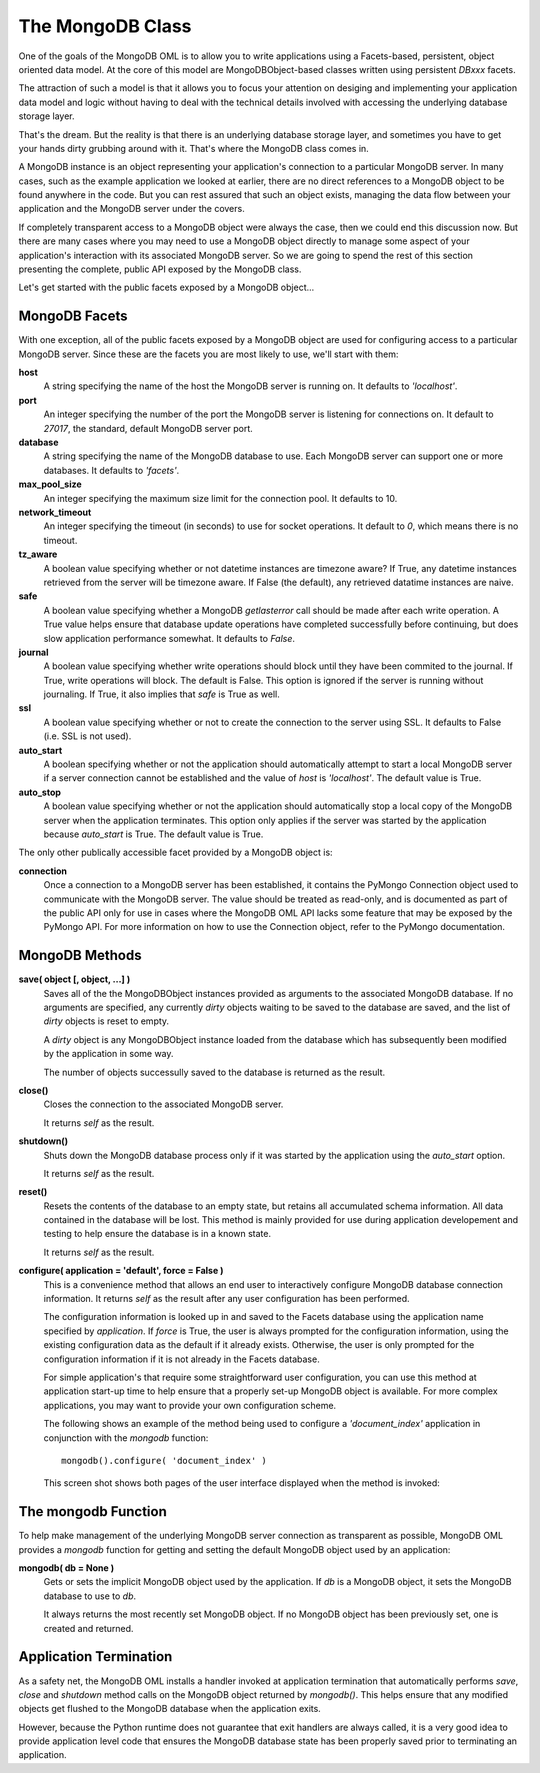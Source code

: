 .. _mongodb_mongodb:

The MongoDB Class
=================

One of the goals of the MongoDB OML is to allow you to write applications using
a Facets-based, persistent, object oriented data model. At the core of this
model are MongoDBObject-based classes written using persistent *DBxxx* facets.

The attraction of such a model is that it allows you to focus your attention on
desiging and implementing your application data model and logic without having
to deal with the technical details involved with accessing the underlying
database storage layer.

That's the dream. But the reality is that there is an underlying database
storage layer, and sometimes you have to get your hands dirty grubbing around
with it. That's where the MongoDB class comes in.

A MongoDB instance is an object representing your application's connection to
a particular MongoDB server. In many cases, such as the example application we
looked at earlier, there are no direct references to a MongoDB object to be
found anywhere in the code. But you can rest assured that such an object exists,
managing the data flow between your application and the MongoDB server under the
covers.

If completely transparent access to a MongoDB object were always the case, then
we could end this discussion now. But there are many cases where you may need to
use a MongoDB object directly to manage some aspect of your application's
interaction with its associated MongoDB server. So we are going to spend the
rest of this section presenting the complete, public API exposed by the MongoDB
class.

Let's get started with the public facets exposed by a MongoDB object...

MongoDB Facets
--------------

With one exception, all of the public facets exposed by a MongoDB object are
used for configuring access to a particular MongoDB server. Since these are the
facets you are most likely to use, we'll start with them:

**host**
    A string specifying the name of the host the MongoDB server is running on.
    It defaults to *'localhost'*.

**port**
    An integer specifying the number of the port the MongoDB server is listening
    for connections on. It default to *27017*, the standard, default MongoDB 
    server port.

**database**
    A string specifying the name of the MongoDB database to use. Each MongoDB
    server can support one or more databases. It defaults to *'facets'*.

**max_pool_size**
    An integer specifying the maximum size limit for the connection pool. It
    defaults to 10.

**network_timeout**
    An integer specifying the timeout (in seconds) to use for socket operations. 
    It default to *0*, which means there is no timeout.

**tz_aware**
    A boolean value specifying whether or not datetime instances are timezone
    aware? If True, any datetime instances retrieved from the server will be 
    timezone aware. If False (the default), any retrieved datatime instances are 
    naive. 

**safe**
    A boolean value specifying whether a MongoDB *getlasterror* call should be
    made after each write operation. A True value helps ensure that database
    update operations have completed successfully before continuing, but does
    slow application performance somewhat. It defaults to *False*.

**journal**
    A boolean value specifying whether write operations should block until they
    have been commited to the journal. If True, write operations will block. The
    default is False. This option is ignored if the server is running without
    journaling. If True, it also implies that *safe* is True as well.

**ssl**
    A boolean value specifying whether or not to create the connection to the
    server using SSL. It defaults to False (i.e. SSL is not used).

**auto_start**
    A boolean specifying whether or not the application should automatically
    attempt to start a local MongoDB server if a server connection cannot be
    established and the value of *host* is *'localhost'*. The default value is
    True.
    
**auto_stop**
    A boolean value specifying whether or not the application should 
    automatically stop a local copy of the MongoDB server when the application
    terminates. This option only applies if the server was started by the
    application because *auto_start* is True. The default value is True.

The only other publically accessible facet provided by a MongoDB object is:

**connection**
    Once a connection to a MongoDB server has been established, it contains the
    PyMongo Connection object used to communicate with the MongoDB server. The
    value should be treated as read-only, and is documented as part of the
    public API only for use in cases where the MongoDB OML API lacks some
    feature that may be exposed by the PyMongo API. For more information on how
    to use the Connection object, refer to the PyMongo documentation.

MongoDB Methods
---------------
    
**save( object [, object, ...] )**
    Saves all of the the MongoDBObject instances provided as arguments
    to the associated MongoDB database. If no arguments are specified, 
    any currently *dirty* objects waiting to be saved to the database are saved,
    and the list of *dirty* objects is reset to empty.
    
    A *dirty* object is any MongoDBObject instance loaded from the database 
    which has subsequently been modified by the application in some way.
    
    The number of objects successully saved to the database is returned as the
    result.

**close()**
    Closes the connection to the associated MongoDB server.
    
    It returns *self* as the result.

**shutdown()**
    Shuts down the MongoDB database process only if it was started by the
    application using the *auto_start* option.

    It returns *self* as the result.    

**reset()**
    Resets the contents of the database to an empty state, but retains all
    accumulated schema information. All data contained in the database will be
    lost. This method is mainly provided for use during application developement
    and testing to help ensure the database is in a known state.
    
    It returns *self* as the result.

**configure( application = 'default', force = False )**
    This is a convenience method that allows an end user to interactively
    configure MongoDB database connection information. It returns *self* as the
    result after any user configuration has been performed.
            
    The configuration information is looked up in and saved to the Facets
    database using the application name specified by *application*. If *force*
    is True, the user is always prompted for the configuration information,
    using the existing configuration data as the default if it already exists.
    Otherwise, the user is only prompted for the configuration information if it
    is not already in the Facets database.
    
    For simple application's that require some straightforward user
    configuration, you can use this method at application start-up time to help
    ensure that a properly set-up MongoDB object is available. For more complex
    applications, you may want to provide your own configuration scheme.
    
    The following shows an example of the method being used to configure a
    *'document_index'* application in conjunction with the *mongodb* function::
        
        mongodb().configure( 'document_index' )
    
    This screen shot shows both pages of the user interface displayed when the
    method is invoked:

.. image:: images/mongodb_configuration.jpg

The mongodb Function
--------------------

To help make management of the underlying MongoDB server connection as
transparent as possible, MongoDB OML provides a *mongodb* function for getting
and setting the default MongoDB object used by an application:

**mongodb( db = None )**
    Gets or sets the implicit MongoDB object used by the application. If *db* is
    a MongoDB object, it sets the MongoDB database to use to *db*.
    
    It always returns the most recently set MongoDB object. If no MongoDB object
    has been previously set, one is created and returned.

Application Termination
-----------------------

As a safety net, the MongoDB OML installs a handler invoked at application
termination that automatically performs *save*, *close* and *shutdown* method
calls on the MongoDB object returned by *mongodb()*. This helps ensure that any
modified objects get flushed to the MongoDB database when the application exits.

However, because the Python runtime does not guarantee that exit handlers are
always called, it is a very good idea to provide application level code that
ensures the MongoDB database state has been properly saved prior to terminating
an application.

